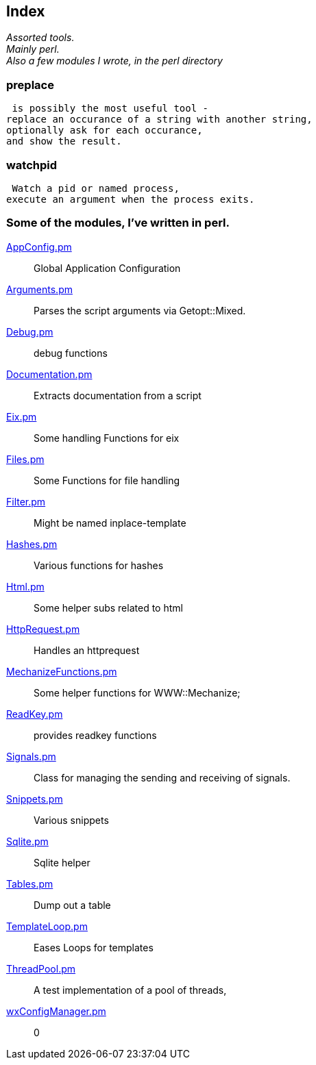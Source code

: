 :hardbreaks:

== Index

_Assorted tools.
Mainly perl.
Also a few modules I wrote, in the perl directory_


=== preplace

 is possibly the most useful tool -
replace an occurance of a string with another string,
optionally ask for each occurance,
and show the result.


=== watchpid

 Watch a pid or named process,
execute an argument when the process exits.




=== Some of the modules, I've written in perl.



link:AppConfig.pm.adoc[AppConfig.pm]::
Global Application Configuration

link:Arguments.pm.adoc[Arguments.pm]::
Parses the script arguments via Getopt::Mixed.

link:Debug.pm.adoc[Debug.pm]::
debug functions

link:Documentation.pm.adoc[Documentation.pm]::
Extracts documentation from a script

link:Eix.pm.adoc[Eix.pm]::
Some handling Functions for eix

link:Files.pm.adoc[Files.pm]::
Some Functions for file handling

link:Filter.pm.adoc[Filter.pm]::
Might be named inplace-template


link:Hashes.pm.adoc[Hashes.pm]::
Various functions for hashes

link:Html.pm.adoc[Html.pm]::
Some helper subs related to html 

link:HttpRequest.pm.adoc[HttpRequest.pm]::
Handles an httprequest

link:MechanizeFunctions.pm.adoc[MechanizeFunctions.pm]::
Some  helper functions for WWW::Mechanize;

link:ReadKey.pm.adoc[ReadKey.pm]::
provides readkey functions

link:Signals.pm.adoc[Signals.pm]::
Class for managing the sending and receiving of signals.

link:Snippets.pm.adoc[Snippets.pm]::
Various snippets 

link:Sqlite.pm.adoc[Sqlite.pm]::
Sqlite helper

link:Tables.pm.adoc[Tables.pm]::
Dump out a table

link:TemplateLoop.pm.adoc[TemplateLoop.pm]::
Eases Loops for templates

link:ThreadPool.pm.adoc[ThreadPool.pm]::
A test implementation of a pool of threads,

link:wxConfigManager.pm.adoc[wxConfigManager.pm]::
0

